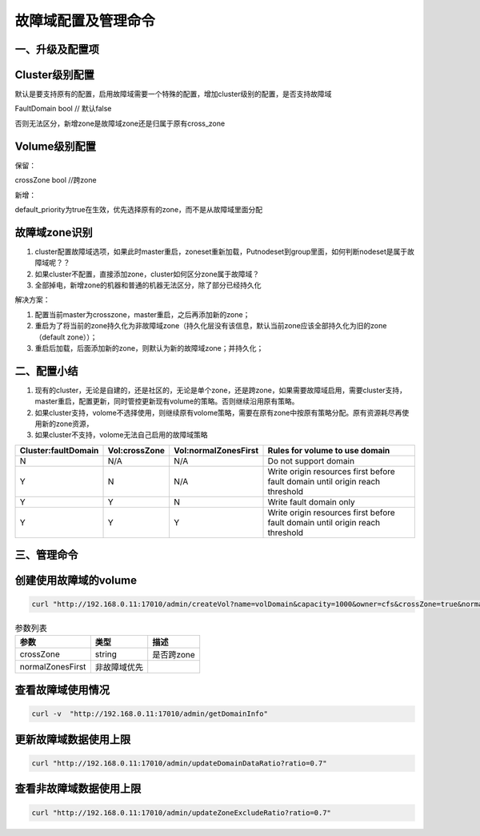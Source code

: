 故障域配置及管理命令
================

一、升级及配置项
---------------------------
Cluster级别配置
---------------------------
默认是要支持原有的配置，启用故障域需要一个特殊的配置，增加cluster级别的配置，是否支持故障域

FaultDomain               bool  // 默认false

否则无法区分，新增zone是故障域zone还是归属于原有cross_zone

Volume级别配置
---------------------------
保留：

crossZone        bool  //跨zone

新增：

default_priority为true在生效，优先选择原有的zone，而不是从故障域里面分配



故障域zone识别
---------------------------
1. cluster配置故障域选项，如果此时master重启，zoneset重新加载，Putnodeset到group里面，如何判断nodeset是属于故障域呢？？

2. 如果cluster不配置，直接添加zone，cluster如何区分zone属于故障域？

3. 全部掉电，新增zone的机器和普通的机器无法区分，除了部分已经持久化


解决方案：

1. 配置当前master为crosszone，master重启，之后再添加新的zone；

2. 重启为了将当前的zone持久化为非故障域zone（持久化层没有该信息，默认当前zone应该全部持久化为旧的zone（default zone））；

3. 重启后加载，后面添加新的zone，则默认为新的故障域zone；并持久化；


二、配置小结
---------------------------
1. 现有的cluster，无论是自建的，还是社区的，无论是单个zone，还是跨zone，如果需要故障域启用，需要cluster支持，master重启，配置更新，同时管控更新现有volume的策略。否则继续沿用原有策略。

2. 如果cluster支持，volome不选择使用，则继续原有volome策略，需要在原有zone中按原有策略分配。原有资源耗尽再使用新的zone资源，

3. 如果cluster不支持，volome无法自己启用的故障域策略


=========================  =========================  ======================  ===================================================================================
  Cluster:faultDomain           Vol:crossZone           Vol:normalZonesFirst     Rules for volume to use domain
=========================  =========================  ======================  ===================================================================================
N                                  N/A                        N/A                     Do not support domain
Y                                  N                          N/A               Write origin resources first before fault domain until origin reach threshold
Y                                  Y                          N                       Write fault domain only
Y                                  Y                          Y                 Write origin resources first before fault domain until origin reach threshold
=========================  =========================  ======================  ===================================================================================


三、管理命令
---------------------------
创建使用故障域的volume
---------

.. code-block:: bash

      curl "http://192.168.0.11:17010/admin/createVol?name=volDomain&capacity=1000&owner=cfs&crossZone=true&normalZonesFirst=true"


.. csv-table:: 参数列表
   :header: "参数", "类型", "描述"
   
   "crossZone", "string", "是否跨zone"
   "normalZonesFirst", "非故障域优先", ""


查看故障域使用情况
---------
.. code-block:: bash

      curl -v  "http://192.168.0.11:17010/admin/getDomainInfo"


更新故障域数据使用上限
---------
.. code-block:: bash

      curl "http://192.168.0.11:17010/admin/updateDomainDataRatio?ratio=0.7"
      
      
查看非故障域数据使用上限
---------
.. code-block:: bash

      curl "http://192.168.0.11:17010/admin/updateZoneExcludeRatio?ratio=0.7"
